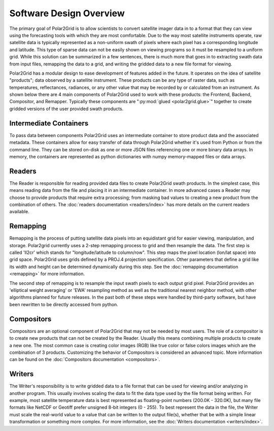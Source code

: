 Software Design Overview
========================

The primary goal of Polar2Grid is to allow scientists to convert satellite
imager data in to a format that they can view using the forecasting tools with
which they are most comfortable. Due to the way most satellite instruments
operate, raw satellite data is typically represented as a non-uniform swath
of pixels where each pixel has a corresponding longitude and latitude. This
type of sparse data can not be easily shown on viewing programs so it must
be resampled to a uniform grid. While this solution can be
summarized in a few sentences, there is much more
that goes in to extracting swath data from input files, remapping the data
to a grid, and writing the gridded data to a new file format for viewing.

Polar2Grid has a modular design to ease development of features added in
the future. It operates on the idea of satellite "products"; data observed
by a satellite instrument. These products can be any type of raster data,
such as temperatures,
reflectances, radiances, or any other value that may be recorded by or calculated
from an instrument. As shown below there are 4 main components of Polar2Grid
used to work with these products: the Frontend, Backend, Compositor,
and Remapper. Typically these components are ":py:mod:`glued <polar2grid.glue>`"
together to create gridded versions of the user provided swath products.

.. graphviz::

    digraph glue_flow {
        rankdir = LR;
        node [shape = rectangle, fillcolor="#C3DCE7:white", gradientangle="90.0", style="filled"];
        "Reader" -> "Remapper";
        "Remapper" -> "Writer";
        "Remapper" -> "Compositors" [style=dashed];
        "Compositors" -> "Writer" [style=dashed];
    }

Intermediate Containers
-----------------------

To pass data between components Polar2Grid uses an intermediate container
to store product data and the associated metadata. These containers allow
for easy transfer of data through Polar2Grid whether it's used from Python
or from the command line. They
can be stored on-disk as one or more JSON files referencing one or more binary
data arrays. In memory, the containers are represented as python dictionaries with
numpy memory-mapped files or data arrays.

Readers
-------

The Reader is responsible for reading provided
data files to create Polar2Grid swath products. In the simplest case, this means
reading data from the file and placing it in an intermediate container. In
more advanced cases a Reader may choose to provide
products that require extra processing; from masking bad values to creating
a new product from the combination of others. The
:doc:`readers documentation <readers/index>` has more details on
the current readers available.

Remapping
---------

Remapping is the process of putting satellite data pixels into an
equidistant grid for easier viewing, manipulation, and storage. Polar2grid
currently uses a 2-step remapping process to grid and then resample the data.
The first step is called 'll2cr' which stands for "longitude/latitude to
column/row". This step maps the pixel location (lon/lat space) into grid
space. Polar2Grid uses grids defined by a PROJ.4 projection specification.
Other parameters that define a grid like its width and height can be
determined dynamically during this step. See the
:doc:`remapping documentation <remapping>` for more information.

The second step of remapping is
to resample the input swath pixels to each output grid pixel. Polar2Grid
provides an 'elliptical weight averaging' or 'EWA' resampling method as
well as the traditional nearest neighbor method, with other algorithms
planned for future releases. In the past both of these steps were handled
by third-party software, but have been rewritten to be directly accessed
from python.

Compositors
-----------

Compositors are an optional component of Polar2Grid that may not be needed
by most users. The role of a compositor is to create new products that can
not be created by the Reader. Usually this means combining multiple
products to create a new one. The most common case is creating color images
(RGB) like true color or false colors images which are the combination
of 3 products. Customizing the behavior of Compositors is considered an
advanced topic. More information can be found on the
:doc:`Compositors documentation <compositors>`.

Writers
-------

The Writer's responsibility is to write gridded data to a file format that
can be used for viewing and/or analyzing in another program. This usually involves
scaling the data to fit the data type used by the file format being written.
For example, most satellite temperature data is best represented as floating-point
numbers (200.0K - 320.0K), but many file formats like NetCDF or Geotiff
prefer unsigned 8-bit integers (0 - 255). To best represent the data in the file,
the Writer must scale the real-world value to a value that can be written to
the output file(s), whether that be with a simple linear transformation or something
more complex. For more information, see the :doc:`Writers documentation <writers/index>`.
